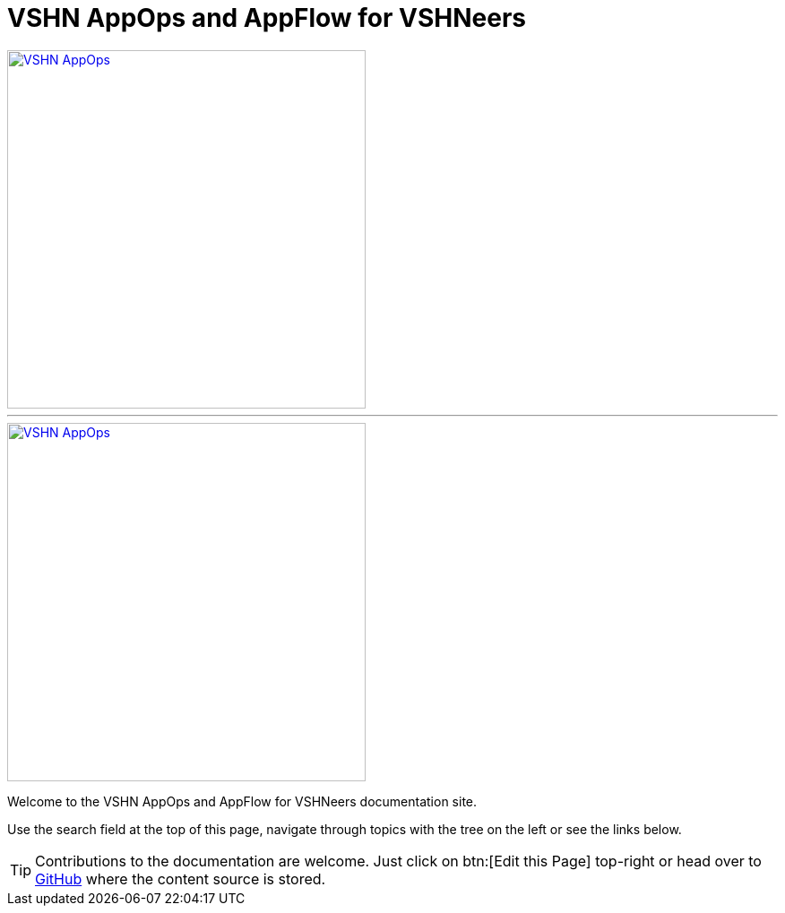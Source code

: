 = VSHN AppOps and AppFlow for VSHNeers

image::vshn-appops.svg[VSHN AppOps,400,link=https://products.docs.vshn.ch/products/appops/index.html]

---

image::vshn-appflow.svg[VSHN AppOps,400,link=https://products.docs.vshn.ch/products/appflow/index.html]

Welcome to the VSHN AppOps and AppFlow for VSHNeers documentation site.

Use the search field at the top of this page, navigate through topics with the tree on the left or see the links below.

TIP: Contributions to the documentation are welcome. Just click on btn:[Edit this Page] top-right or head over to https://github.com/vshn/appopsflow-docs[GitHub^] where the content source is stored.
